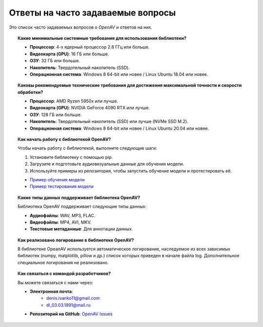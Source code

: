 Ответы на часто задаваемые вопросы
==================================

Это список часто задаваемых вопросов о `OpenAV` и ответов на них.

.. topic:: Какие минимальные системные требования для использования библиотеки?

    * **Процессор**: 4-х ядерный процессор 2.8 ГГц или больше.
    * **Видеокарта (GPU)**: 16 ГБ или больше.
    * **ОЗУ**: 32 ГБ или больше.
    * **Накопитель**: Твердотельный накопитель (SSD).
    * **Операционная система**: Windows 8 64-bit или новее / Linux Ubuntu 18.04 или новее.

.. topic:: Каковы рекомендуемые технические требования для достижения максимальной точности и скорости обработки?

    * **Процессор**: AMD Ryzen 5950x или лучше.
    * **Видеокарта (GPU)**: NVIDIA GeForce 4090 RTX или лучше.
    * **ОЗУ**: 128 ГБ или больше.
    * **Накопитель**: Твердотельный накопитель (SSD) или лучше (NVMe SSD M.2).
    * **Операционная система**: Windows 8 64-bit или новее / Linux Ubuntu 20.04 или новее.

.. topic:: Как начать работу с библиотекой OpenAV?

    Чтобы начать работу с библиотекой, выполните следующие шаги:

    1. Установите библиотеку с помощью pip.
    2. Загрузите и подготовьте аудиовизуальные данные для обучения модели.
    3. Используйте примеры из репозитория, чтобы запустить обучение модели и протестировать её.

    * `Пример обучения модели <https://github.com/DmitryRyumin/openav/blob/main/examples/train_openav.md>`_
    * `Пример тестирования модели <https://github.com/DmitryRyumin/openav/blob/main/examples/test_openav.md>`_

.. topic:: Какие типы данных поддерживает библиотека OpenAV?

    Библиотека OpenAV поддерживает следующие типы данных:

    * **Аудиофайлы**: WAV, MP3, FLAC.
    * **Видеофайлы**: MP4, AVI, MKV.
    * **Текстовые метаданные**: Для аннотации данных.

.. topic:: Как реализовано логирование в библиотеке OpenAV?

    В библиотеке OpeanAV используется автоматическое логирование, наследуемое из всех зависимых библиотек (numpy, matplotlib, pillow и др.) список которых приведен в начале файла log. Дополнительное специальное логирования не реализовано.

.. topic:: Как связаться с командой разработчиков?

    Вы можете связаться с нами через:

    * **Электронная почта**:
        * denis.ivanko11@gmail.com
        * dl_03.03.1991@mail.ru
    * **Репозиторий на GitHub**: `OpenAV Issues <https://github.com/DmitryRyumin/OpenAV/issues>`_
